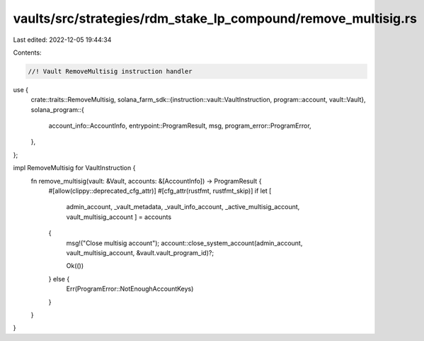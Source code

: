 vaults/src/strategies/rdm_stake_lp_compound/remove_multisig.rs
==============================================================

Last edited: 2022-12-05 19:44:34

Contents:

.. code-block:: rs

    //! Vault RemoveMultisig instruction handler

use {
    crate::traits::RemoveMultisig,
    solana_farm_sdk::{instruction::vault::VaultInstruction, program::account, vault::Vault},
    solana_program::{
        account_info::AccountInfo, entrypoint::ProgramResult, msg, program_error::ProgramError,
    },
};

impl RemoveMultisig for VaultInstruction {
    fn remove_multisig(vault: &Vault, accounts: &[AccountInfo]) -> ProgramResult {
        #[allow(clippy::deprecated_cfg_attr)]
        #[cfg_attr(rustfmt, rustfmt_skip)]
        if let [
            admin_account,
            _vault_metadata,
            _vault_info_account,
            _active_multisig_account,
            vault_multisig_account
            ] = accounts
        {
            msg!("Close multisig account");
            account::close_system_account(admin_account, vault_multisig_account, &vault.vault_program_id)?;

            Ok(())
        } else {
            Err(ProgramError::NotEnoughAccountKeys)
        }
    }
}


